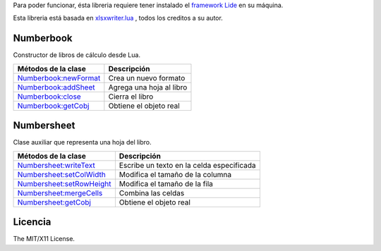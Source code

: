 
Para poder funcionar, ésta libreria requiere tener instalado el `framework Lide <http://github.com/lidesdk/framework>`_ 
en su máquina.

Esta libreria está basada en `xlsxwriter.lua <https://github.com/jmcnamara/xlsxwriter.lua>`_ , todos los creditos a su autor.



Numberbook
==========

Constructor de libros de cálculo desde Lua.

=======================  =================================================================================
  Métodos de la clase      Descripción
=======================  =================================================================================
 Numberbook:newFormat_    Crea un nuevo formato
 Numberbook:addSheet_     Agrega una hoja al libro
 Numberbook:close_    	  Cierra el libro
 Numberbook:getCobj_ 	  Obtiene el objeto real
=======================  =================================================================================



Numbersheet
===========

Clase auxiliar que representa una hoja del libro.

==========================  ===============================================================================
  Métodos de la clase         Descripción
==========================  ===============================================================================
 Numbersheet:writeText_      Escribe un texto en la celda especificada
 Numbersheet:setColWidth_    Modifica el tamaño de la columna
 Numbersheet:setRowHeight_   Modifica el tamaño de la fila
 Numbersheet:mergeCells_     Combina las celdas
 Numbersheet:getCobj_ 	     Obtiene el objeto real
==========================  ===============================================================================



Licencia
========

The MIT/X11 License.

.. _Numberbook:newFormat: docs/numberbook.rst # numberbooknewformat
.. _Numberbook:addSheet:  docs/numberbook.rst # numberbookaddsheet
.. _Numberbook:close:  	  docs/numberbook.rst # numberbookclose
.. _Numberbook:getCobj:   docs/numberbook.rst # numberbookgetcobj

.. _Numbersheet:writeText:	 	docs/numbersheet.rst # numbersheetwritetext
.. _Numbersheet:setColWidth: 	docs/numbersheet.rst # numbersheetsetcolwidth
.. _Numbersheet:setRowHeight: 	docs/numbersheet.rst # numbersheetsetrowheight
.. _Numbersheet:mergeCells: 	docs/numbersheet.rst # numbersheetmergecells
.. _Numbersheet:getCobj: 		docs/numbersheet.rst # numbersheetgetcobj